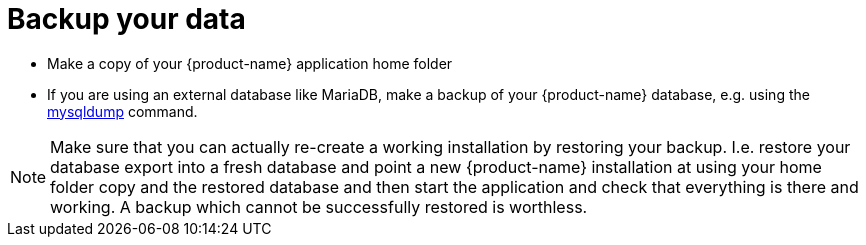 // Licensed to the Technische Universität Darmstadt under one
// or more contributor license agreements.  See the NOTICE file
// distributed with this work for additional information
// regarding copyright ownership.  The Technische Universität Darmstadt 
// licenses this file to you under the Apache License, Version 2.0 (the
// "License"); you may not use this file except in compliance
// with the License.
//  
// http://www.apache.org/licenses/LICENSE-2.0
// 
// Unless required by applicable law or agreed to in writing, software
// distributed under the License is distributed on an "AS IS" BASIS,
// WITHOUT WARRANTIES OR CONDITIONS OF ANY KIND, either express or implied.
// See the License for the specific language governing permissions and
// limitations under the License.

= Backup your data

* Make a copy of your {product-name} application home folder
* If you are using an external database like MariaDB, make a backup of your {product-name} database,
  e.g. using the link:https://mariadb.com/kb/en/making-backups-with-mysqldump/[mysqldump] command.

NOTE: Make sure that you can actually re-create a working installation by restoring your backup.
      I.e. restore your database export into a fresh database and point a new {product-name} installation
      at using your home folder copy and the restored database and then start the application and check
      that everything is there and working. A backup which cannot be successfully restored is worthless.
  